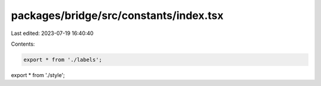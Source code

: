 packages/bridge/src/constants/index.tsx
=======================================

Last edited: 2023-07-19 16:40:40

Contents:

.. code-block:: tsx

    export * from './labels';
export * from './style';


